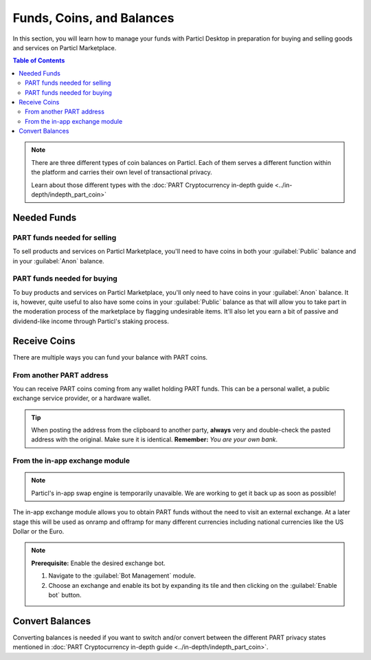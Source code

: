 ============================
Funds, Coins, and Balances
============================

In this section, you will learn how to manage your funds with Particl Desktop in preparation for buying and selling goods and services on Particl Marketplace.

.. meta::
   :description lang=en: Learn how to manage your funds with Particl Desktop.

.. contents:: Table of Contents
   :local:
   :backlinks: none
   :depth: 2

.. note::

	There are three different types of coin balances on Particl. Each of them serves a different function within the platform and carries their own level of transactional privacy.

	Learn about those different types with the :doc:`PART Cryptocurrency in-depth guide <../in-depth/indepth_part_coin>`

Needed Funds
============



PART funds needed for selling
-----------------------------

To sell products and services on Particl Marketplace, you'll need to have coins in both your :guilabel:`Public` balance and in your :guilabel:`Anon` balance.

PART funds needed for buying
----------------------------

To buy products and services on Particl Marketplace, you'll only need to have coins in your :guilabel:`Anon` balance. It is, however, quite useful to also have some coins in your :guilabel:`Public` balance as that will allow you to take part in the moderation process of the marketplace by flagging undesirable items. It'll also let you earn a bit of passive and dividend-like income through Particl's staking process.

Receive Coins 
==============

There are multiple ways you can fund your balance with PART coins.

From another PART address
-------------------------

You can receive PART coins coming from any wallet holding PART funds. This can be a personal wallet, a public exchange service provider, or a hardware wallet. 

.. rst-class:: bignums

	#. Navigate to the :guilabel:`Wallet` module of Particl Desktop by clicking on it from the outer menu at the very left of the client.
	#. Navigate to the :guilabel:`Receive` page.
	#. Choose if you want to receive :guilabel:`Public` or :guilabel:`Private` funds by clicking on the right tab on the page. Both the sender and receiver must agree on that (exchanges, for example, only support public transactions).
		- Optionally, create a :guilabel:`New address` below the :guilabel:`QR code` image.
		- Optionally, type a label into the :guilabel:`Label` field to identify this address with a specific purpose. 
	#. Click on the :guilabel:`Copy address` button to copy your address into your clipboard. 
	#. Send this address to another party so that they can send you PART coins or send some yourself from another Particl wallet.
	
.. tip::

	When posting the address from the clipboard to another party, **always** very and double-check the pasted address with the original. Make sure it is identical. **Remember:** *You are your own bank*.

From the in-app exchange module
-------------------------------

.. note::
   
   Particl's in-app swap engine is temporarily unavaible. We are working to get it back up as soon as possible!

The in-app exchange module allows you to obtain PART funds without the need to visit an external exchange. At a later stage this will be used as onramp and offramp for many different currencies including national currencies like the US Dollar or the Euro.

.. note::

	**Prerequisite:** Enable the desired exchange bot.

	#. Navigate to the :guilabel:`Bot Management` module.
	#. Choose an exchange and enable its bot by expanding its tile and then clicking on the :guilabel:`Enable bot` button.

.. rst-class:: bignums

	#. Navigate to the :guilabel:`Swap` module of Particl Desktop by clicking on it from the outer menu at the very left of the client the top left corner of the client.
	#. Click on the :guilabel:`Start new Exchange` button. 
	#. Type in the number of PART coins you want to receive in your public balance.
	#. Select the cryptocurrency you want to swap for PART coins, and then click on the :guilabel:`Next` button.
	#. Review the quote offered by the exchange, and then click on the :guilabel:`Next` button.
	#. Send your coins to the address provided and wait for the transaction to be completed. This can take several minutes depending on the exchange and the currency you trade for.

Convert Balances
================

Converting balances is needed if you want to switch and/or convert between the different PART privacy states mentioned in :doc:`PART Cryptocurrency in-depth guide <../in-depth/indepth_part_coin>`.

.. rst-class:: bignums

	#. Navigate to the :guilabel:`Wallet` module of Particl Desktop by clicking on it from the outer menu at the very left of the client.
	#. Navigate to the :guilabel:`Send / Convert` page of the wallet menu on the left of your Particl Desktop client and click on the :guilabel:`Convert Public <-> Private` tab.
	#. In the :guilabel:`Pay From` section, select **the source** of funds you would like to convert. In the :guilabel:`Convert To` section, select **the destination** of funds you would like to recieve.
	#. Type in the number of coins you want to send to your other balance and click on the :guilabel:`Make payment` button.
		- Unlock your wallet when prompted to.
	#. Review the transaction details and click on the :guilabel:`Confirm & Send` button to confirm the transaction.
	#. Wait for twelve (12) confirmations (approximately 24 minutes) before the funds in the anon balance can be used without restriction.
		- You can track the status of this transaction in the :guilabel:`Overview` module under :guilabel:`Recent Transactions`

